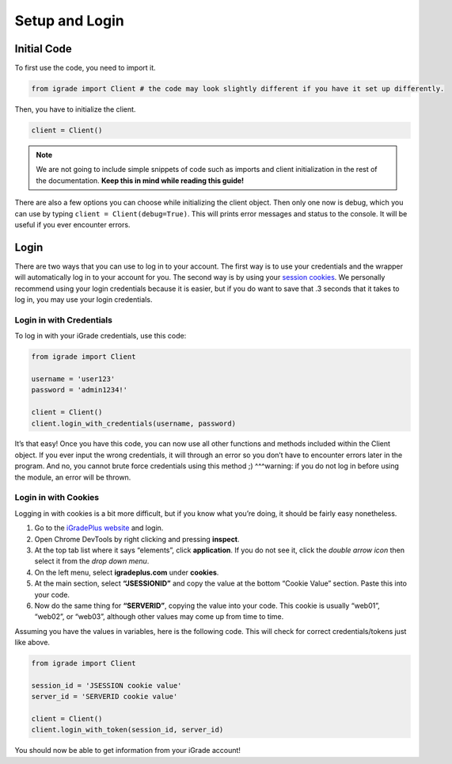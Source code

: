 Setup and Login
===============

Initial Code
------------

To first use the code, you need to import it.

.. code:: python

   from igrade import Client # the code may look slightly different if you have it set up differently.

Then, you have to initialize the client.

.. code:: python

   client = Client()

.. note::
   We are not going to include simple snippets of code such as
   imports and client initialization in the rest of the documentation.
   **Keep this in mind while reading this guide!**

There are also a few options you can choose while initializing the
client object. Then only one now is debug, which you can use by typing
``client = Client(debug=True)``. This will prints error messages and
status to the console. It will be useful if you ever encounter errors.

Login
-----

There are two ways that you can use to log in to your account. The first
way is to use your credentials and the wrapper will automatically log in
to your account for you. The second way is by using your `session
cookies <https://www.cookieyes.com/blog/session-cookies/>`__. We
personally recommend using your login credentials because it is easier,
but if you do want to save that .3 seconds that it takes to log in, you
may use your login credentials.

Login in with Credentials
~~~~~~~~~~~~~~~~~~~~~~~~~

To log in with your iGrade credentials, use this code:

.. code:: python

   from igrade import Client

   username = 'user123'
   password = 'admin1234!'

   client = Client()
   client.login_with_credentials(username, password)

It’s that easy! Once you have this code, you can now use all other
functions and methods included within the Client object. If you ever
input the wrong credentials, it will through an error so you don’t have
to encounter errors later in the program. And no, you cannot brute force
credentials using this method ;) ^^^warning: if you do not log in before
using the module, an error will be thrown.

Login in with Cookies
~~~~~~~~~~~~~~~~~~~~~

Logging in with cookies is a bit more difficult, but if you know what
you’re doing, it should be fairly easy nonetheless.

1. Go to the `iGradePlus
   website <https://igradeplus.com/login/student>`__ and login.
2. Open Chrome DevTools by right clicking and pressing **inspect**.
3. At the top tab list where it says “elements”, click **application**.
   If you do not see it, click the *double arrow icon* then select it
   from the *drop down menu*.
4. On the left menu, select **igradeplus.com** under **cookies**.
5. At the main section, select **“JSESSIONID”** and copy the value at
   the bottom “Cookie Value” section. Paste this into your code.
6. Now do the same thing for **“SERVERID”**, copying the value into your
   code. This cookie is usually “web01”, “web02”, or “web03”, although
   other values may come up from time to time.

Assuming you have the values in variables, here is the following code.
This will check for correct credentials/tokens just like above.

.. code:: python

   from igrade import Client

   session_id = 'JSESSION cookie value'
   server_id = 'SERVERID cookie value'

   client = Client()
   client.login_with_token(session_id, server_id)

You should now be able to get information from your iGrade account!